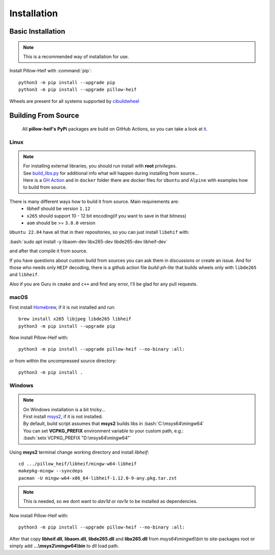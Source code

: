 Installation
============

Basic Installation
------------------

.. note::

    This is a recommended way of installation for use.

Install Pillow-Heif with :command:`pip`::

    python3 -m pip install --upgrade pip
    python3 -m pip install --upgrade pillow-heif


Wheels are present for all systems supported by `cibuildwheel <https://cibuildwheel.readthedocs.io/en/stable/>`_

Building From Source
--------------------

    All **pillow-heif's** **PyPi** packages are build on GitHub Actions, so you can take a look at `it <https://github.com/bigcat88/pillow_heif/blob/master/.github/workflows/create-release-draft.yml>`_.

.. role:: bash(code)
   :language: bash

Linux
^^^^^

.. note::

    | For installing external libraries, you should run install with **root** privileges.
    | See `build_libs.py <https://github.com/bigcat88/pillow_heif/blob/master/libheif/build_libs.py>`_ for
        additional info what will happen during installing from source...
    | Here is a
        `GH Action <https://github.com/bigcat88/pillow_heif/blob/master/.github/workflows/test-src-build.yml>`_
        and in ``docker`` folder there are docker files for ``Ubuntu`` and ``Alpine`` with examples how to build
        from source.

There is many different ways how to build it from source. Main requirements are:
    * libheif should be version ``1.12``
    * ``x265`` should support 10 - 12 bit encoding(if you want to save in that bitness)
    * ``aom`` should be >= ``3.0.0`` version

``Ubuntu 22.04`` have all that in their repositories, so you can just install ``libehif`` with:

| :bash:`sudo apt install -y libaom-dev libx265-dev libde265-dev libheif-dev`

and after that compile it from source.

If you have questions about custom build from sources you can ask them in discussions or create an issue.
And for those who needs only ``HEIF`` decoding, there is a github action file `build-ph-lite` that builds wheels only with
``libde265`` and ``libheif``.

Also if you are Guru in ``cmake`` and ``c++`` and find any error, I'll be glad for any pull requests.

macOS
^^^^^

First install `Homebrew <https://brew.sh>`_, if it is not installed and run::

    brew install x265 libjpeg libde265 libheif
    python3 -m pip install --upgrade pip

Now install Pillow-Heif with::

    python3 -m pip install --upgrade pillow-heif --no-binary :all:

or from within the uncompressed source directory::

    python3 -m pip install .

Windows
^^^^^^^

.. note::
    | On Windows installation is a bit tricky...
    | First install `msys2 <https://www.msys2.org/>`_, if it is not installed.
    | By default, build script assumes that **msys2** builds libs in :bash:`C:\msys64\mingw64`
    | You can set **VCPKG_PREFIX** environment variable to your custom path, e.g.:
    | :bash:`setx VCPKG_PREFIX "D:\msys64\mingw64"`

Using **msys2** terminal change working directory and install `libheif`::

    cd .../pillow_heif/libheif/mingw-w64-libheif
    makepkg-mingw --syncdeps
    pacman -U mingw-w64-x86_64-libheif-1.12.0-9-any.pkg.tar.zst

.. note::
    This is needed, so we dont want to `dav1d` or `rav1e` to be installed as dependencies.

Now install Pillow-Heif with::

    python3 -m pip install --upgrade pillow-heif --no-binary :all:

| After that copy **libheif.dll**, **libaom.dll**, **libde265.dll** and **libx265.dll** from
    *msys64\\mingw6\\bin* to site-packages root or simply add **...\\msys2\\mingw64\\bin** to dll load path.
